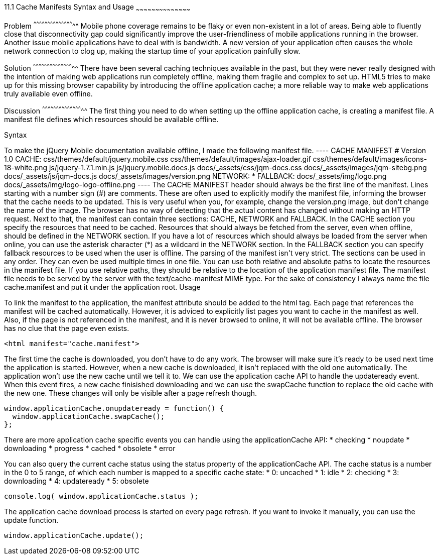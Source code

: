 ////

Author: Jef Claes <jef.claes@gmail.com>

////

11.1 Cache Manifests Syntax and Usage 
~~~~~~~~~~~~~~~~~~~~~~~~~~~~~~~~~~~~~~~~~~

Problem
^^^^^^^^^^^^^^^^^^^^^^^^^^^^^^^^^^^^^^^^^^^^
Mobile phone coverage remains to be flaky or even non-existent in a lot of areas. Being able to fluently close that disconnectivity gap could significantly improve the user-friendliness of mobile applications running in the browser. Another issue mobile applications have to deal with is bandwidth. A new version of your application often causes the whole network connection to clog up, making the startup time of your application painfully slow.

Solution
^^^^^^^^^^^^^^^^^^^^^^^^^^^^^^^^^^^^^^^^^^^^
There have been several caching techniques available in the past, but they were never really designed with the intention of making web applications run completely offline, making them fragile and complex to set up. HTML5 tries to make up for this missing browser capability by introducing the offline application cache; a more reliable way to make web applications truly available even offline.

Discussion
^^^^^^^^^^^^^^^^^^^^^^^^^^^^^^^^^^^^^^^^^^^^
The first thing you need to do when setting up the offline application cache, is creating a manifest file. A manifest file defines which resources should be available offline.

Syntax
++++++++++++++++++++++++++++++++++++++++++++
To make the jQuery Mobile documentation available offline, I made the following manifest file.

----
CACHE MANIFEST	
# Version 1.0

CACHE: 
css/themes/default/jquery.mobile.css
css/themes/default/images/ajax-loader.gif
css/themes/default/images/icons-18-white.png
js/jquery-1.7.1.min.js
js/jquery.mobile.docs.js
docs/_assets/css/jqm-docs.css
docs/_assets/images/jqm-sitebg.png
docs/_assets/js/jqm-docs.js
docs/_assets/images/version.png

NETWORK:
*

FALLBACK:
docs/_assets/img/logo.png docs/_assets/img/logo-logo-offline.png
----

The CACHE MANIFEST header should always be the first line of the manifest.

Lines starting with a number sign (#) are comments. These are often used to explicitly modify the manifest file, informing the browser that the cache needs to be updated. This is very useful when you, for example, change the version.png image, but don't change the name of the image. The browser has no way of detecting that the actual content has changed without making an HTTP request.

Next to that, the manifest can contain three sections: CACHE, NETWORK and FALLBACK. In the CACHE section you specify the resources that need to be cached. Resources that should always be fetched from the server, even when offline, should be defined in the NETWORK section. If you have a lot of resources which should always be loaded from the server when online, you can use the asterisk character (*) as a wildcard in the NETWORK section. In the FALLBACK section you can specify fallback resources to be used when the user is offline.

The parsing of the manifest isn't very strict. The sections can be used in any order. They can even be used multiple times in one file.

You can use both relative and absolute paths to locate the resources in the manifest file. If you use relative paths, they should be relative to the location of the application manifest file.

The manifest file needs to be served by the server with the text/cache-manifest MIME type. For the sake of consistency I always name the file cache.manifest and put it under the application root. 

Usage
++++++++++++++++++++++++++++++++++++++++++++
To link the manifest to the application, the manifest attribute should be added to the html tag. Each page that references the manifest will be cached automatically. However, it is adviced to explicitly list pages you want to cache in the manifest as well. Also, if the page is not referenced in the manifest, and it is never browsed to online, it will not be available offline. The browser has no clue that the page even exists.

[source,html]
----
<html manifest="cache.manifest">
----

The first time the cache is downloaded, you don't have to do any work. The browser will make sure it's ready to be used next time the application is started. However, when a new cache is downloaded, it isn't replaced with the old one automatically. The application won't use the new cache until we tell it to. We can use the application cache API to handle the updateready event. When this event fires, a new cache finisished downloading and we can use the swapCache function to replace the old cache with the new one. These changes will only be visible after a page refresh though. 

[source,javascript]
----
window.applicationCache.onupdateready = function() {
  window.applicationCache.swapCache();
};
----

There are more application cache specific events you can handle using the applicationCache API:
* checking
* noupdate
* downloading
* progress
* cached
* obsolete
* error

You can also query the current cache status using the status property of the applicationCache API. The cache status is a number in the 0 to 5 range, of which each number is mapped to a specific cache state:
* 0: uncached
* 1: idle
* 2: checking
* 3: downloading
* 4: updateready
* 5: obsolete

[source,javascript]
----
console.log( window.applicationCache.status );
----

The application cache download process is started on every page refresh. If you want to invoke it manually, you can use the update function.

[source,javascript]
----
window.applicationCache.update();
----




